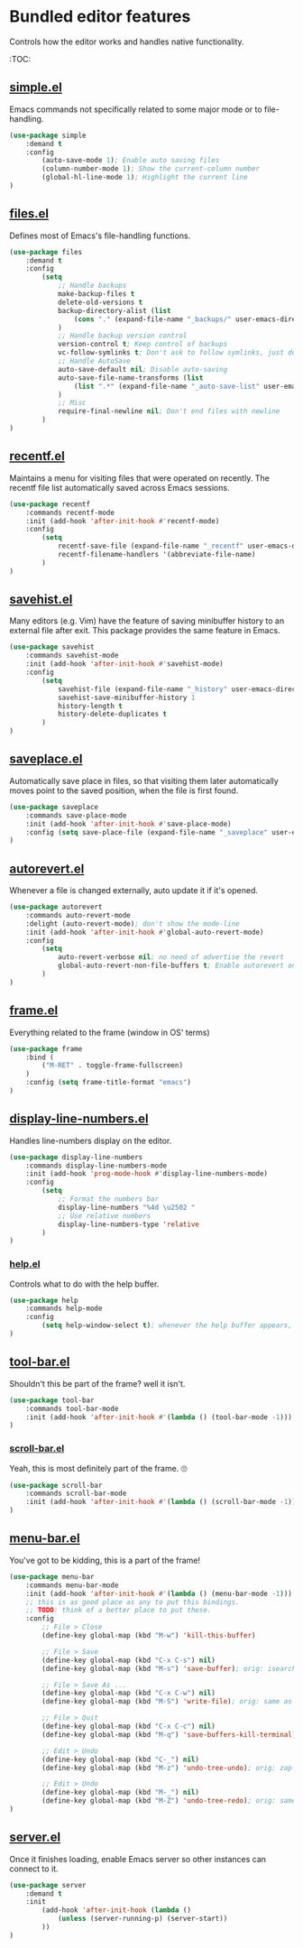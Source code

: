 * Bundled editor features
  Controls how the editor works and handles native functionality.

  :TOC:

** [[https://github.com/emacs-mirror/emacs/blob/master/lisp/simple.el][simple.el]]
Emacs commands not specifically related to some major mode or to file-handling.
#+BEGIN_SRC emacs-lisp
  (use-package simple
      :demand t
      :config
          (auto-save-mode 1); Enable auto saving files
          (column-number-mode 1); Show the current-column number
          (global-hl-line-mode 1); Highlight the current line
  )
#+END_SRC

** [[https://github.com/emacs-mirror/emacs/blob/master/lisp/files.el][files.el]]
Defines most of Emacs's file-handling functions.
#+BEGIN_SRC emacs-lisp
  (use-package files
      :demand t
      :config
          (setq
              ;; Handle backups
              make-backup-files t
              delete-old-versions t
              backup-directory-alist (list
                  (cons "." (expand-file-name "_backups/" user-emacs-directory))
              )
              ;; Handle backup version control
              version-control t; Keep control of backups
              vc-follow-symlinks t; Don't ask to follow symlinks, just do it.
              ;; Handle AutoSave
              auto-save-default nil; Disable auto-saving
              auto-save-file-name-transforms (list
                  (list ".*" (expand-file-name "_auto-save-list" user-emacs-directory) t)
              )
              ;; Misc
              require-final-newline nil; Don't end files with newline
          )
  )

#+END_SRC

** [[https://github.com/emacs-mirror/emacs/blob/master/lisp/recentf.el][recentf.el]]
Maintains a menu for visiting files that were operated on recently.
The recentf file list automatically saved across Emacs sessions.
#+BEGIN_SRC emacs-lisp
  (use-package recentf
      :commands recentf-mode
      :init (add-hook 'after-init-hook #'recentf-mode)
      :config
          (setq
              recentf-save-file (expand-file-name "_recentf" user-emacs-directory)
              recentf-filename-handlers '(abbreviate-file-name)
          )
  )
#+END_SRC

** [[https://github.com/emacs-mirror/emacs/blob/master/lisp/savehist.el][savehist.el]]
Many editors (e.g. Vim) have the feature of saving minibuffer history to an external
file after exit.  This package provides the same feature in Emacs.
#+BEGIN_SRC emacs-lisp
  (use-package savehist
      :commands savehist-mode
      :init (add-hook 'after-init-hook #'savehist-mode)
      :config
          (setq
              savehist-file (expand-file-name "_history" user-emacs-directory)
              savehist-save-minibuffer-history 1
              history-length t
              history-delete-duplicates t
          )
  )
#+END_SRC

** [[https://github.com/emacs-mirror/emacs/blob/master/lisp/saveplace.el][saveplace.el]]
Automatically save place in files, so that visiting them later automatically moves point
to the saved position, when the file is first found.
#+BEGIN_SRC emacs-lisp
  (use-package saveplace
      :commands save-place-mode
      :init (add-hook 'after-init-hook #'save-place-mode)
      :config (setq save-place-file (expand-file-name "_saveplace" user-emacs-directory))
  )
#+END_SRC

** [[https://github.com/emacs-mirror/emacs/blob/master/lisp/autorevert.el][autorevert.el]]
Whenever a file is changed externally, auto update it if it's opened.
#+BEGIN_SRC emacs-lisp
  (use-package autorevert
      :commands auto-revert-mode
      :delight (auto-revert-mode); don't show the mode-line
      :init (add-hook 'after-init-hook #'global-auto-revert-mode)
      :config
          (setq
              auto-revert-verbose nil; no need of advertise the revert
              global-auto-revert-non-file-buffers t; Enable autorevert on dired buffers
          )
  )
#+END_SRC

** [[https://github.com/emacs-mirror/emacs/blob/master/lisp/frame.el][frame.el]]
Everything related to the frame (window in OS' terms)
#+BEGIN_SRC emacs-lisp
  (use-package frame
      :bind (
          ("M-RET" . toggle-frame-fullscreen)
      )
      :config (setq frame-title-format "emacs")
  )
#+END_SRC

** [[https://github.com/emacs-mirror/emacs/blob/master/lisp/display-line-numbers.el][display-line-numbers.el]]
Handles line-numbers display on the editor.
#+BEGIN_SRC emacs-lisp
  (use-package display-line-numbers
      :commands display-line-numbers-mode
      :init (add-hook 'prog-mode-hook #'display-line-numbers-mode)
      :config
          (setq
              ;; Format the numbers bar
              display-line-numbers "%4d \u2502 "
              ;; Use relative numbers
              display-line-numbers-type 'relative
          )
  )
#+END_SRC

*** [[https://github.com/emacs-mirror/emacs/blob/master/lisp/help.el][help.el]]
Controls what to do with the help buffer.
#+BEGIN_SRC emacs-lisp
  (use-package help
      :commands help-mode
      :config
          (setq help-window-select t); whenever the help buffer appears, select it.
  )
#+END_SRC

** [[https://github.com/emacs-mirror/emacs/blob/master/lisp/tool-bar.el][tool-bar.el]]
Shouldn't this be part of the frame? well it isn't.
#+BEGIN_SRC emacs-lisp
  (use-package tool-bar
      :commands tool-bar-mode
      :init (add-hook 'after-init-hook #'(lambda () (tool-bar-mode -1)))
  )
#+END_SRC

*** [[https://github.com/emacs-mirror/emacs/blob/master/lisp/scroll-bar.el][scroll-bar.el]]
Yeah, this is most definitely part of the frame. 🙄
#+BEGIN_SRC emacs-lisp
  (use-package scroll-bar
      :commands scroll-bar-mode
      :init (add-hook 'after-init-hook #'(lambda () (scroll-bar-mode -1)))
  )
#+END_SRC

** [[https://github.com/emacs-mirror/emacs/blob/master/lisp/menu-bar.el][menu-bar.el]]
You've got to be kidding, this is a part of the frame!
#+BEGIN_SRC emacs-lisp
  (use-package menu-bar
      :commands menu-bar-mode
      :init (add-hook 'after-init-hook #'(lambda () (menu-bar-mode -1)))
      ;; this is as good place as any to put this bindings.
      ;; TODO: think of a better place to put these.
      :config
          ;; File > Close
          (define-key global-map (kbd "M-w") 'kill-this-buffer)

          ;; File > Save
          (define-key global-map (kbd "C-x C-s") nil)
          (define-key global-map (kbd "M-s") 'save-buffer); orig: isearch prefix

          ;; File > Save As ...
          (define-key global-map (kbd "C-x C-w") nil)
          (define-key global-map (kbd "M-S") 'write-file); orig: same as M-s

          ;; File > Quit
          (define-key global-map (kbd "C-x C-c") nil)
          (define-key global-map (kbd "M-q") 'save-buffers-kill-terminal); orig: fill-paragraph

          ;; Edit > Undo
          (define-key global-map (kbd "C-_") nil)
          (define-key global-map (kbd "M-z") 'undo-tree-undo); orig: zap-to-char

          ;; Edit > Undo
          (define-key global-map (kbd "M-_") nil)
          (define-key global-map (kbd "M-Z") 'undo-tree-redo); orig: same as M-z
  )
#+END_SRC

** [[https://github.com/emacs-mirror/emacs/blob/master/lisp/server.el][server.el]]
Once it finishes loading, enable Emacs server so other instances can connect to it.
#+BEGIN_SRC emacs-lisp
  (use-package server
      :demand t
      :init
          (add-hook 'after-init-hook (lambda ()
              (unless (server-running-p) (server-start))
          ))
  )
#+END_SRC
